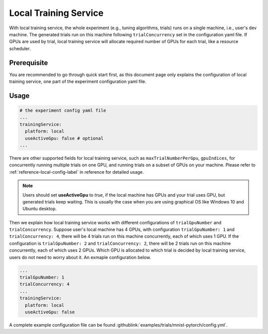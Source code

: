 Local Training Service
======================

With local training service, the whole experiment (e.g., tuning algorithms, trials) runs on a single machine, i.e., user's dev machine. The generated trials run on this machine following ``trialConcurrency`` set in the configuration yaml file. If GPUs are used by trial, local training service will allocate required number of GPUs for each trial, like a resource scheduler.

Prerequisite
------------

You are recommended to go through quick start first, as this document page only explains the configuration of local training service, one part of the experiment configuration yaml file.


Usage
-----

..  code-block:: yaml

    # the experiment config yaml file
    ...
    trainingService:
      platform: local
      useActiveGpu: false # optional
    ...

There are other supported fields for local training service, such as ``maxTrialNumberPerGpu``, ``gpuIndices``, for concurrently running multiple trials on one GPU, and running trials on a subset of GPUs on your machine. Please refer to :ref:`reference-local-config-label` in reference for detailed usage.

..  note::
    Users should set **useActiveGpu** to `true`, if the local machine has GPUs and your trial uses GPU, but generated trials keep waiting. This is usually the case when you are using graphical OS like Windows 10 and Ubuntu desktop.

Then we explain how local training service works with different configurations of ``trialGpuNumber`` and ``trialConcurrency``. Suppose user's local machine has 4 GPUs, with configuration ``trialGpuNumber: 1`` and ``trialConcurrency: 4``, there will be 4 trials run on this machine concurrently, each of which uses 1 GPU. If the configuration is ``trialGpuNumber: 2`` and ``trialConcurrency: 2``, there will be 2 trials run on this machine concurrently, each of which uses 2 GPUs. Which GPU is allocated to which trial is decided by local training service, users do not need to worry about it. An exmaple configuration below.

..  code-block:: yaml

    ...
    trialGpuNumber: 1
    trialConcurrency: 4
    ...
    trainingService:
      platform: local
      useActiveGpu: false

A complete example configuration file can be found :githublink:`examples/trials/mnist-pytorch/config.yml`.